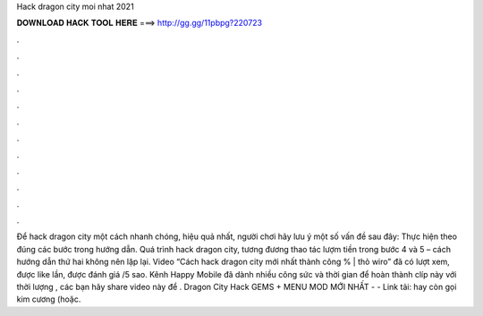 Hack dragon city moi nhat 2021

𝐃𝐎𝐖𝐍𝐋𝐎𝐀𝐃 𝐇𝐀𝐂𝐊 𝐓𝐎𝐎𝐋 𝐇𝐄𝐑𝐄 ===> http://gg.gg/11pbpg?220723

.

.

.

.

.

.

.

.

.

.

.

.

Để hack dragon city một cách nhanh chóng, hiệu quả nhất, người chơi hãy lưu ý một số vấn đề sau đây: Thực hiện theo đúng các bước trong hướng dẫn. Quá trình hack dragon city, tương đương thao tác lượm tiền trong bước 4 và 5 – cách hướng dẫn thứ hai không nên lặp lại. Video “Cách hack dragon city mới nhất thành công % | thỏ wiro” đã có lượt xem, được like lần, được đánh giá /5 sao. Kênh Happy Mobile đã dành nhiều công sức và thời gian để hoàn thành clíp này với thời lượng , các bạn hãy share video này để . Dragon City Hack GEMS + MENU MOD MỚI NHẤT - - Link tải:  hay còn gọi kim cương (hoặc.